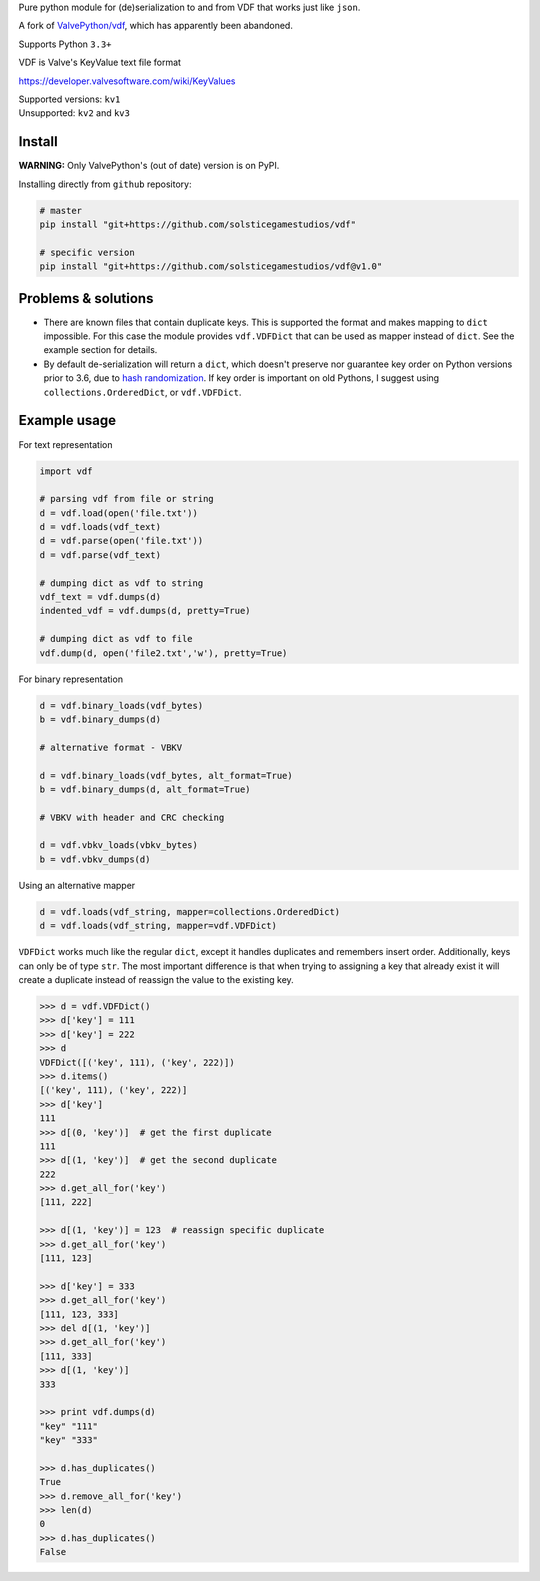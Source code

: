 Pure python module for (de)serialization to and from VDF that works just like ``json``.

A fork of `ValvePython/vdf <https://github.com/ValvePython/vdf>`_, which has apparently been abandoned.

Supports Python ``3.3+``

VDF is Valve's KeyValue text file format

https://developer.valvesoftware.com/wiki/KeyValues

| Supported versions: ``kv1``
| Unsupported: ``kv2`` and ``kv3``

Install
-------

**WARNING:** Only ValvePython's (out of date) version is on PyPI.

Installing directly from ``github`` repository:

.. code:: bash

	# master
	pip install "git+https://github.com/solsticegamestudios/vdf"

	# specific version
	pip install "git+https://github.com/solsticegamestudios/vdf@v1.0"


Problems & solutions
--------------------

- There are known files that contain duplicate keys. This is supported the format and
  makes mapping to ``dict`` impossible. For this case the module provides ``vdf.VDFDict``
  that can be used as mapper instead of ``dict``. See the example section for details.

- By default de-serialization will return a ``dict``, which doesn't preserve nor guarantee
  key order on Python versions prior to 3.6, due to `hash randomization`_. If key order is
  important on old Pythons, I suggest using ``collections.OrderedDict``, or ``vdf.VDFDict``.

Example usage
-------------

For text representation

.. code:: python

    import vdf

    # parsing vdf from file or string
    d = vdf.load(open('file.txt'))
    d = vdf.loads(vdf_text)
    d = vdf.parse(open('file.txt'))
    d = vdf.parse(vdf_text)

    # dumping dict as vdf to string
    vdf_text = vdf.dumps(d)
    indented_vdf = vdf.dumps(d, pretty=True)

    # dumping dict as vdf to file
    vdf.dump(d, open('file2.txt','w'), pretty=True)


For binary representation

.. code:: python

    d = vdf.binary_loads(vdf_bytes)
    b = vdf.binary_dumps(d)

    # alternative format - VBKV

    d = vdf.binary_loads(vdf_bytes, alt_format=True)
    b = vdf.binary_dumps(d, alt_format=True)

    # VBKV with header and CRC checking

    d = vdf.vbkv_loads(vbkv_bytes)
    b = vdf.vbkv_dumps(d)

Using an alternative mapper

.. code:: python

  d = vdf.loads(vdf_string, mapper=collections.OrderedDict)
  d = vdf.loads(vdf_string, mapper=vdf.VDFDict)

``VDFDict`` works much like the regular ``dict``, except it handles duplicates and remembers
insert order. Additionally, keys can only be of type ``str``. The most important difference
is that when trying to assigning a key that already exist it will create a duplicate instead
of reassign the value to the existing key.

.. code:: python

  >>> d = vdf.VDFDict()
  >>> d['key'] = 111
  >>> d['key'] = 222
  >>> d
  VDFDict([('key', 111), ('key', 222)])
  >>> d.items()
  [('key', 111), ('key', 222)]
  >>> d['key']
  111
  >>> d[(0, 'key')]  # get the first duplicate
  111
  >>> d[(1, 'key')]  # get the second duplicate
  222
  >>> d.get_all_for('key')
  [111, 222]

  >>> d[(1, 'key')] = 123  # reassign specific duplicate
  >>> d.get_all_for('key')
  [111, 123]

  >>> d['key'] = 333
  >>> d.get_all_for('key')
  [111, 123, 333]
  >>> del d[(1, 'key')]
  >>> d.get_all_for('key')
  [111, 333]
  >>> d[(1, 'key')]
  333

  >>> print vdf.dumps(d)
  "key" "111"
  "key" "333"

  >>> d.has_duplicates()
  True
  >>> d.remove_all_for('key')
  >>> len(d)
  0
  >>> d.has_duplicates()
  False


.. |pypi| image:: https://img.shields.io/pypi/v/vdf.svg?style=flat&label=latest%20version
    :target: https://pypi.org/project/vdf/
    :alt: Latest version released on PyPi

.. |license| image:: https://img.shields.io/pypi/l/vdf.svg?style=flat&label=license
    :target: https://pypi.org/project/vdf/
    :alt: MIT License

.. |coverage| image:: https://img.shields.io/coveralls/ValvePython/vdf/master.svg?style=flat
    :target: https://coveralls.io/r/ValvePython/vdf?branch=master
    :alt: Test coverage

.. |sonar_maintainability| image:: https://sonarcloud.io/api/project_badges/measure?project=ValvePython_vdf&metric=sqale_rating
    :target: https://sonarcloud.io/dashboard?id=ValvePython_vdf
    :alt: SonarCloud Rating

.. |sonar_reliability| image:: https://sonarcloud.io/api/project_badges/measure?project=ValvePython_vdf&metric=reliability_rating
    :target: https://sonarcloud.io/dashboard?id=ValvePython_vdf
    :alt: SonarCloud Rating

.. |sonar_security| image:: https://sonarcloud.io/api/project_badges/measure?project=ValvePython_vdf&metric=security_rating
    :target: https://sonarcloud.io/dashboard?id=ValvePython_vdf
    :alt: SonarCloud Rating

.. |master_build| image:: https://github.com/ValvePython/vdf/workflows/Tests/badge.svg?branch=master
    :target: https://github.com/ValvePython/vdf/actions?query=workflow%3A%22Tests%22+branch%3Amaster
    :alt: Build status of master branch

.. _DuplicateOrderedDict: https://github.com/rossengeorgiev/dota2_notebooks/blob/master/DuplicateOrderedDict_for_VDF.ipynb

.. _hash randomization: https://docs.python.org/2/using/cmdline.html#envvar-PYTHONHASHSEED
